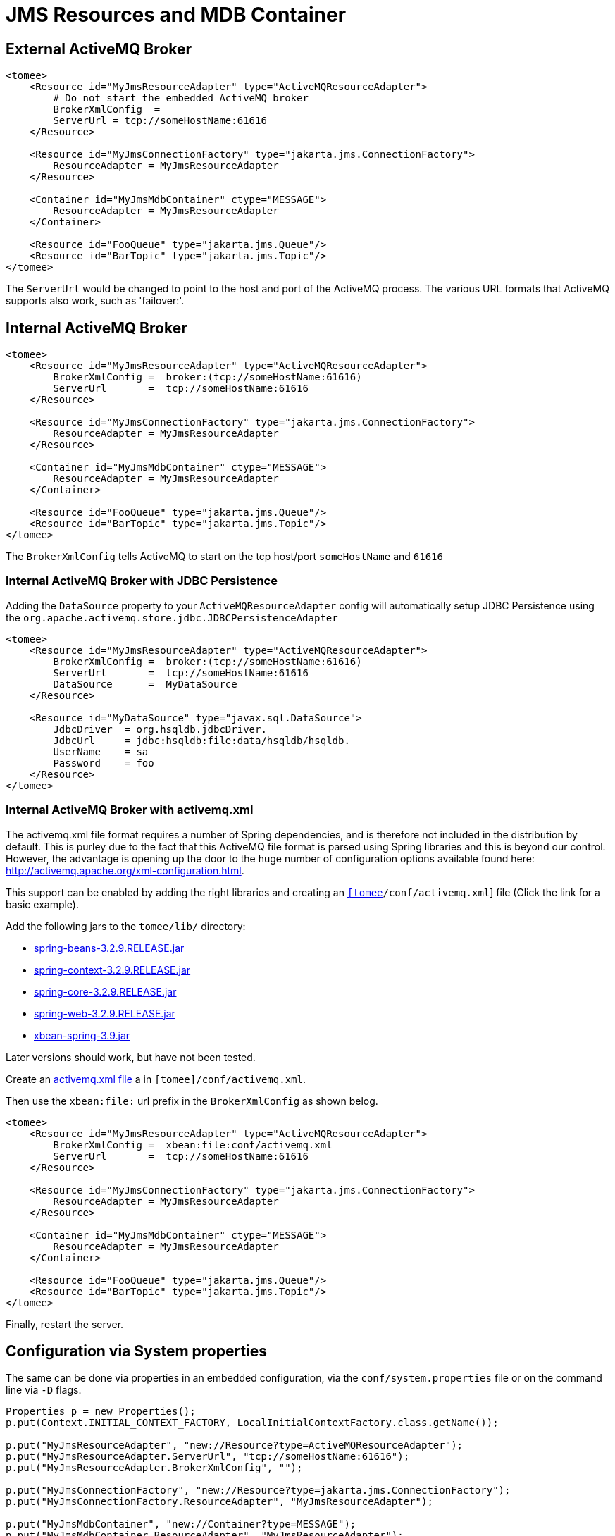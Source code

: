 = JMS Resources and MDB Container
:index-group: Configuration
:jbake-date: 2018-12-05
:jbake-type: page
:jbake-status: published


== External ActiveMQ Broker

[source,xml]
----
<tomee>
    <Resource id="MyJmsResourceAdapter" type="ActiveMQResourceAdapter">
        # Do not start the embedded ActiveMQ broker
        BrokerXmlConfig  =
        ServerUrl = tcp://someHostName:61616
    </Resource>

    <Resource id="MyJmsConnectionFactory" type="jakarta.jms.ConnectionFactory">
        ResourceAdapter = MyJmsResourceAdapter
    </Resource>

    <Container id="MyJmsMdbContainer" ctype="MESSAGE">
        ResourceAdapter = MyJmsResourceAdapter
    </Container>

    <Resource id="FooQueue" type="jakarta.jms.Queue"/>
    <Resource id="BarTopic" type="jakarta.jms.Topic"/>
</tomee>
----

The `ServerUrl` would be changed to point to the host and port of the
ActiveMQ process. The various URL formats that ActiveMQ supports also
work, such as 'failover:'.

== Internal ActiveMQ Broker

[source,xml]
----
<tomee>
    <Resource id="MyJmsResourceAdapter" type="ActiveMQResourceAdapter">
        BrokerXmlConfig =  broker:(tcp://someHostName:61616)
        ServerUrl       =  tcp://someHostName:61616
    </Resource>

    <Resource id="MyJmsConnectionFactory" type="jakarta.jms.ConnectionFactory">
        ResourceAdapter = MyJmsResourceAdapter
    </Resource>

    <Container id="MyJmsMdbContainer" ctype="MESSAGE">
        ResourceAdapter = MyJmsResourceAdapter
    </Container>

    <Resource id="FooQueue" type="jakarta.jms.Queue"/>
    <Resource id="BarTopic" type="jakarta.jms.Topic"/>
</tomee>
----

The `BrokerXmlConfig` tells ActiveMQ to start on the tcp host/port
`someHostName` and `61616`

=== Internal ActiveMQ Broker with JDBC Persistence

Adding the `DataSource` property to your `ActiveMQResourceAdapter`
config will automatically setup JDBC Persistence using the
`org.apache.activemq.store.jdbc.JDBCPersistenceAdapter`

[source,xml]
----
<tomee>
    <Resource id="MyJmsResourceAdapter" type="ActiveMQResourceAdapter">
        BrokerXmlConfig =  broker:(tcp://someHostName:61616)
        ServerUrl       =  tcp://someHostName:61616
        DataSource      =  MyDataSource
    </Resource>

    <Resource id="MyDataSource" type="javax.sql.DataSource">
        JdbcDriver  = org.hsqldb.jdbcDriver.
        JdbcUrl     = jdbc:hsqldb:file:data/hsqldb/hsqldb.
        UserName    = sa
        Password    = foo
    </Resource>
</tomee>
----

=== Internal ActiveMQ Broker with activemq.xml

The activemq.xml file format requires a number of Spring dependencies,
and is therefore not included in the distribution by default. This is
purley due to the fact that this ActiveMQ file format is parsed using
Spring libraries and this is beyond our control. However, the advantage
is opening up the door to the huge number of configuration options
available found here: http://activemq.apache.org/xml-configuration.html.

This support can be enabled by adding the right libraries and creating
an link:activemq.xml[`[tomee]/conf/activemq.xml`] file (Click the link
for a basic example).

Add the following jars to the `tomee/lib/` directory:

* http://repo1.maven.org/maven2/org/springframework/spring-beans/3.2.9.RELEASE/spring-beans-3.2.9.RELEASE.jar[spring-beans-3.2.9.RELEASE.jar]
* http://repo1.maven.org/maven2/org/springframework/spring-context/3.2.9.RELEASE/spring-context-3.2.9.RELEASE.jar[spring-context-3.2.9.RELEASE.jar]
* http://repo1.maven.org/maven2/org/springframework/spring-core/3.2.9.RELEASE/spring-core-3.2.9.RELEASE.jar[spring-core-3.2.9.RELEASE.jar]
* http://repo1.maven.org/maven2/org/springframework/spring-web/3.2.9.RELEASE/spring-web-3.2.9.RELEASE.jar[spring-web-3.2.9.RELEASE.jar]
* http://repo1.maven.org/maven2/org/apache/xbean/xbean-spring/3.2.9.RELEASE/xbean-spring-3.9.jar[xbean-spring-3.9.jar]

Later versions should work, but have not been tested.

Create an link:activemq.xml[activemq.xml file] a in
`[tomee]/conf/activemq.xml`.

Then use the `xbean:file:` url prefix in the `BrokerXmlConfig` as shown
belog.

[source,xml]
----
<tomee>
    <Resource id="MyJmsResourceAdapter" type="ActiveMQResourceAdapter">
        BrokerXmlConfig =  xbean:file:conf/activemq.xml
        ServerUrl       =  tcp://someHostName:61616
    </Resource>

    <Resource id="MyJmsConnectionFactory" type="jakarta.jms.ConnectionFactory">
        ResourceAdapter = MyJmsResourceAdapter
    </Resource>

    <Container id="MyJmsMdbContainer" ctype="MESSAGE">
        ResourceAdapter = MyJmsResourceAdapter
    </Container>

    <Resource id="FooQueue" type="jakarta.jms.Queue"/>
    <Resource id="BarTopic" type="jakarta.jms.Topic"/>
</tomee>
----

Finally, restart the server.

== Configuration via System properties

The same can be done via properties in an embedded configuration, via
the `conf/system.properties` file or on the command line via `-D` flags.

[source,java]
----
Properties p = new Properties();
p.put(Context.INITIAL_CONTEXT_FACTORY, LocalInitialContextFactory.class.getName());

p.put("MyJmsResourceAdapter", "new://Resource?type=ActiveMQResourceAdapter");
p.put("MyJmsResourceAdapter.ServerUrl", "tcp://someHostName:61616");
p.put("MyJmsResourceAdapter.BrokerXmlConfig", "");

p.put("MyJmsConnectionFactory", "new://Resource?type=jakarta.jms.ConnectionFactory");
p.put("MyJmsConnectionFactory.ResourceAdapter", "MyJmsResourceAdapter");

p.put("MyJmsMdbContainer", "new://Container?type=MESSAGE");
p.put("MyJmsMdbContainer.ResourceAdapter", "MyJmsResourceAdapter");

p.put("FooQueue", "new://Resource?type=jakarta.jms.Queue");
p.put("BarTopic", "new://Resource?type=jakarta.jms.Topic");

InitialContext context = new InitialContext(p);
----

== Global lookup of JMS Resources

From anywhere in the same VM as the EJB Container you could lookup the
above resources like so:

[source,properties]
----
jakarta.jms.ConnectionFactory cf = (ConnectionFactory)
        context.lookup("openejb:Resource/MyJmsConnectionFactory");

jakarta.jms.Queue queue = (Queue) context.lookup("openejb:Resource/FooQueue");
jakarta.jms.Topic topic = (Topic) context.lookup("openejb:Resource/BarTopic");
----

== MDB ActivationConfig

Here, the value for `destination` is the physical name of the desired
destination. The value for `destinationType` is the class name that
defines the type of destination. It should be `jakarta.jms.Queue` or
`jakarta.jms.Topic`.

The Activation Spec properties that can be configured are:

[.table.table-bordered,options="header"]
|===
|Property Name |Required |Default Value |Description

|*acknowledgeMode*
|no
|_Auto-acknowledge_
|The JMS Acknowledgement mode to use. Valid values are: Auto-acknowledge or Dups-ok-acknowledge

|*clientId*
|no
|_set in resource adapter_
|The JMS Client ID to use (only really required for durable topics)

|*destinationType*
|yes
|_null_
|The type of destination; a queue or topic

|*destination*
|yes
|_null_
|The destination name (queue or topic name)

|*enableBatch*
|no
|_false_
|Used to enable transaction batching for increased performance

|*maxMessagesPerBatch*
|no
|_10_
|The number of messages per transaction batch

|*maxMessagesPerSessions*
|no
|_10_
|This is actually the prefetch size for the subscription. (Yes, badlynamed).

|*maxSessions*
|no
|_10_
|The maximum number of concurrent sessions to use

|*messageSelector*
|no
|null
|Message Selector to use on the subscription to perform content based routing filtering the messages

|*noLocal*
|no
|_false_
|Only required for topic subscriptions; indicates if locally published messages should be included in the subscription or not

|*password*
|no
|_set in resource adapter_
|The password for the JMS connection

|*subscriptionDurability*
|no
|_NonDurable_
|Whether or not a durable (topic) subscription is required. Valid values are: Durable or NonDurable

|*subscriptionName*
|no
|_null_
|The name of the durable subscriber. Only used for durable topics and combined with the clientID to uniquely identify the durable topic subscription

|*userName*
|no
|_set in resource adapter_
|The user for the JMS connection

|*useRAManagedTransaction*
|no
|_false_
|Typically, a resource adapter delivers messages to an endpoint which is managed by a container. Normally, this container likes to be the one that wants to control the transaction that the inbound message is being delivered on. But sometimes, you want to deliver to a simpler container system that will not be controlling the inbound transaction. In these cases, if you set useRAManagedTransaction to true, the resource adapter will commit the transaction if no exception was generated from the MessageListener and rollback if an exception is thrown.

|*initialRedeliveryDelay*
|no
|_1000_
|The delay before redeliveries start. Also configurable on the ResourceAdapter

|*maximumRedeliveries*
|no
|_5_
|The maximum number of redeliveries or -1 for no maximum. Also configurable on the ResourceAdapter

|*redeliveryBackOffMultiplier*
|no
|_5_
|The multiplier to use if exponential back off is enabled. Also configurable on the ResourceAdapter

|*redeliveryUseExponentialBackOff*
|no
|_false_
|To enable exponential backoff. Also configurable on the ResourceAdapter

|===
